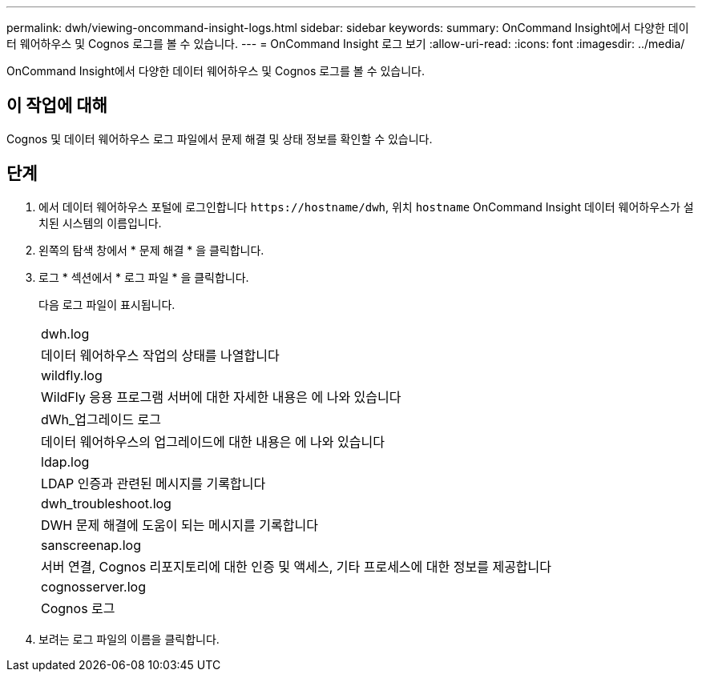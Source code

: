 ---
permalink: dwh/viewing-oncommand-insight-logs.html 
sidebar: sidebar 
keywords:  
summary: OnCommand Insight에서 다양한 데이터 웨어하우스 및 Cognos 로그를 볼 수 있습니다. 
---
= OnCommand Insight 로그 보기
:allow-uri-read: 
:icons: font
:imagesdir: ../media/


[role="lead"]
OnCommand Insight에서 다양한 데이터 웨어하우스 및 Cognos 로그를 볼 수 있습니다.



== 이 작업에 대해

Cognos 및 데이터 웨어하우스 로그 파일에서 문제 해결 및 상태 정보를 확인할 수 있습니다.



== 단계

. 에서 데이터 웨어하우스 포털에 로그인합니다 `+https://hostname/dwh+`, 위치 `hostname` OnCommand Insight 데이터 웨어하우스가 설치된 시스템의 이름입니다.
. 왼쪽의 탐색 창에서 * 문제 해결 * 을 클릭합니다.
. 로그 * 섹션에서 * 로그 파일 * 을 클릭합니다.
+
다음 로그 파일이 표시됩니다.

+
|===


 a| 
dwh.log



 a| 
데이터 웨어하우스 작업의 상태를 나열합니다



 a| 
wildfly.log



 a| 
WildFly 응용 프로그램 서버에 대한 자세한 내용은 에 나와 있습니다



 a| 
dWh_업그레이드 로그



 a| 
데이터 웨어하우스의 업그레이드에 대한 내용은 에 나와 있습니다



 a| 
ldap.log



 a| 
LDAP 인증과 관련된 메시지를 기록합니다



 a| 
dwh_troubleshoot.log



 a| 
DWH 문제 해결에 도움이 되는 메시지를 기록합니다



 a| 
sanscreenap.log



 a| 
서버 연결, Cognos 리포지토리에 대한 인증 및 액세스, 기타 프로세스에 대한 정보를 제공합니다



 a| 
cognosserver.log



 a| 
Cognos 로그

|===
. 보려는 로그 파일의 이름을 클릭합니다.

